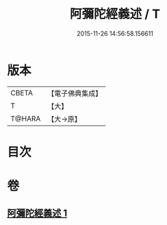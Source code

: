 #+TITLE: 阿彌陀經義述 / T
#+DATE: 2015-11-26 14:56:58.156611
* 版本
 |     CBETA|【電子佛典集成】|
 |         T|【大】     |
 |    T@HARA|【大→原】   |

* 目次
* 卷
** [[file:KR6f0087_001.txt][阿彌陀經義述 1]]
